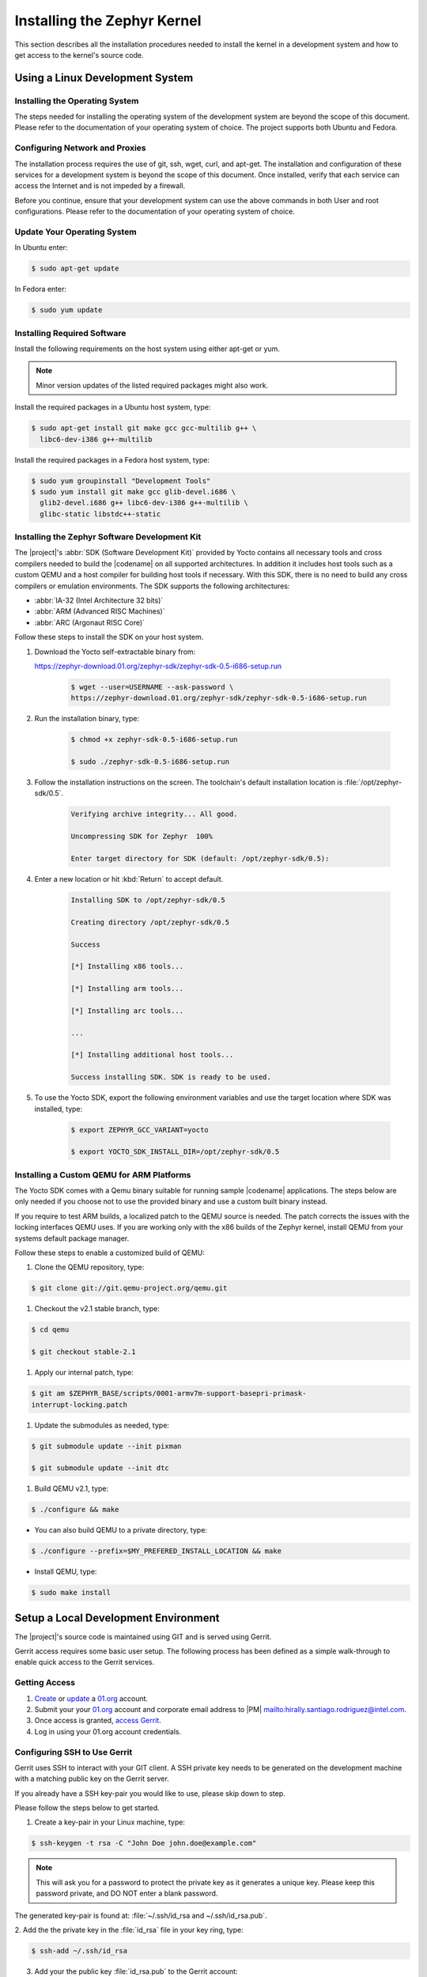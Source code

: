 .. _installing_zephyr:

Installing the Zephyr Kernel
############################

This section describes all the installation procedures needed to install the
kernel in a development system and how to get access to the kernel's source
code.

.. _linux_development_system:

Using a Linux Development System
********************************

Installing the Operating System
===============================

The steps needed for installing the operating system of the development
system are beyond the scope of this document. Please refer to the
documentation of your operating system of choice. The project supports both
Ubuntu and Fedora.

Configuring Network and Proxies
=================================

The installation process requires the use of git, ssh, wget,
curl, and apt-get. The installation and configuration of these services for
a development system is beyond the scope of this document.  Once installed,
verify that each service can access the Internet and is not impeded by a
firewall.

Before you continue, ensure that your development system can use the
above commands in both User and root configurations. Please refer to
the documentation of your operating system of choice.

Update Your Operating System
=================================

In Ubuntu enter:

.. code-block:: bash

   $ sudo apt-get update

In Fedora enter:

.. code-block:: bash

   $ sudo yum update

.. _required_software:

Installing Required Software
=================================

Install the following requirements on the host system using either
apt-get or yum.

.. note::
   Minor version updates of the listed required packages might also
   work.

Install the required packages in a Ubuntu host system, type:

.. code-block:: bash

   $ sudo apt-get install git make gcc gcc-multilib g++ \
     libc6-dev-i386 g++-multilib

Install the required packages in a Fedora host system, type:

.. code-block:: bash

   $ sudo yum groupinstall "Development Tools"
   $ sudo yum install git make gcc glib-devel.i686 \
     glib2-devel.i686 g++ libc6-dev-i386 g++-multilib \
     glibc-static libstdc++-static

.. _yocto_sdk:

Installing the Zephyr Software Development Kit
==============================================

The |project|'s :abbr:`SDK (Software Development Kit)` provided by
Yocto contains all necessary tools and cross compilers needed to build the
|codename| on all supported architectures. In addition it includes
host tools such as a custom QEMU and a host compiler for building host
tools if necessary. With this SDK, there is no need to build any cross
compilers or emulation environments. The SDK supports the following
architectures:

* :abbr:`IA-32 (Intel Architecture 32 bits)`

* :abbr:`ARM (Advanced RISC Machines)`

* :abbr:`ARC (Argonaut RISC Core)`

Follow these steps to install the SDK on your host system.

#. Download the Yocto self-extractable binary from:

   https://zephyr-download.01.org/zephyr-sdk/zephyr-sdk-0.5-i686-setup.run

    .. code-block:: bash

       $ wget --user=USERNAME --ask-password \
       https://zephyr-download.01.org/zephyr-sdk/zephyr-sdk-0.5-i686-setup.run

#. Run the installation binary, type:

    .. code-block:: bash

       $ chmod +x zephyr-sdk-0.5-i686-setup.run

       $ sudo ./zephyr-sdk-0.5-i686-setup.run


#. Follow the installation instructions on the screen. The
   toolchain's default installation location is :file:`/opt/zephyr-sdk/0.5`.

    .. code-block:: bash

       Verifying archive integrity... All good.

       Uncompressing SDK for Zephyr  100%

       Enter target directory for SDK (default: /opt/zephyr-sdk/0.5):

#. Enter a new location or hit :kbd:`Return` to accept default.

    .. code-block:: bash

       Installing SDK to /opt/zephyr-sdk/0.5

       Creating directory /opt/zephyr-sdk/0.5

       Success

       [*] Installing x86 tools...

       [*] Installing arm tools...

       [*] Installing arc tools...

       ...

       [*] Installing additional host tools...

       Success installing SDK. SDK is ready to be used.

#. To use the Yocto SDK, export the following environment variables and
   use the target location where SDK was installed, type:

    .. code-block:: bash

       $ export ZEPHYR_GCC_VARIANT=yocto

       $ export YOCTO_SDK_INSTALL_DIR=/opt/zephyr-sdk/0.5

Installing a Custom QEMU for ARM Platforms
============================================

The Yocto SDK comes with a Qemu binary suitable for running sample |codename|
applications. The steps below are only needed if you choose not to use the
provided binary and use a custom built binary instead.

If you require to test ARM builds, a localized patch to the QEMU source
is needed. The patch corrects the issues with the locking interfaces
QEMU uses. If you are working only with the x86 builds of the Zephyr kernel,
install QEMU from your systems default package manager.

Follow these steps to enable a customized build of QEMU:

#. Clone the QEMU repository, type:

.. code-block:: bash

   $ git clone git://git.qemu-project.org/qemu.git

#. Checkout the v2.1 stable branch, type:

.. code-block:: bash

   $ cd qemu

   $ git checkout stable-2.1

#. Apply our internal patch, type:

.. code-block:: bash

   $ git am $ZEPHYR_BASE/scripts/0001-armv7m-support-basepri-primask-
   interrupt-locking.patch

#. Update the submodules as needed, type:

.. code-block:: bash

   $ git submodule update --init pixman

   $ git submodule update --init dtc

#. Build QEMU v2.1, type:

.. code-block:: bash

   $ ./configure && make

* You can also build QEMU to a private directory, type:

.. code-block:: bash

   $ ./configure --prefix=$MY_PREFERED_INSTALL_LOCATION && make

* Install QEMU, type:

.. code-block:: bash

   $ sudo make install

.. _setup_development_environment:

Setup a Local Development Environment
**************************************

The |project|'s source code is maintained using GIT and is served using
Gerrit.

Gerrit access requires some basic user setup. The following process has
been defined as a simple walk-through to enable quick access to the
Gerrit services.

.. _access_source:

Getting Access
================

#. `Create`_ or `update`_ a 01.org_ account.

#. Submit your your 01.org_ account and corporate email address to
   |PM| `<mailto:hirally.santiago.rodriguez@intel.com>`_.

#. Once access is granted, `access Gerrit`_.

#. Log in using your 01.org account credentials.

.. _Create: https://01.org/user/register

.. _update: https://01.org/user/login

.. _access Gerrit: https://oic-review.01.org/gerrit/

.. _01.org: https://01.org/

Configuring SSH to Use Gerrit
=============================

Gerrit uses SSH to interact with your GIT client. A SSH private key
needs to be generated on the development machine with a matching public
key on the Gerrit server.

If you already have a SSH key-pair you would like to use, please skip
down to step.

Please follow the steps below to get started.

1. Create a key-pair in your Linux machine, type:

.. code-block:: bash

   $ ssh-keygen -t rsa -C "John Doe john.doe@example.com"

.. note:: This will ask you for a password to protect the private key as it
   generates a unique key. Please keep this password private, and DO
   NOT enter a blank password.


The generated key-pair is found at:
:file:`~/.ssh/id_rsa and ~/.ssh/id_rsa.pub`.

2. Add the the private key in the :file:`id_rsa` file in your key ring,
type:

.. code-block:: bash

   $ ssh-add ~/.ssh/id_rsa

3. Add your the public key :file:`id_rsa.pub` to the Gerrit account:

   a. Go to `access Gerrit`_.

   b. Click on your account name in the upper right corner.

   c. From the pop-up menu, select :guilabel:`Settings`.

   d. On the left hand menu select, click on
   :guilabel:`SSH Public Keys`.

   e. Click Add key and paste the contents of your public key
   :file:`~/.id/id_rsa.pub`.

.. note:: To obtain the contents of your public key on a Linux machine type:

   :command:`$ cat ~/.ssh/id_rsa.pub`

   The output is the contents of :file:`~/.id/id_rsa.pub`. Paste it into the
  Add SSH key window in Gerrit.

.. warning:: Potential Security Risk
   Do not copy your private key :file:`~/.ssh/id_rsa` Use only the public
   :file:`~/.id/id_rsa.pub`.

.. _checking_source_out:

Checking Out the Source Code
============================

#. Ensure that SSH has been set up porperly. See
   `Configuring SSH to Use Gerrit`_ for details.

#. Clone the repository, type:

   .. code-block:: bash

      $ git clone ssh://01ORGUSERNAME@oic-review.01.org:29418/forto-collab

#. You have checked out a local copy of the source code. Develop
   freely, issuing as many commits and rebases as needed.


#. Change to the main project directory, type:

    .. code-block:: bash

       $ cd forto-collab

#. Source the project environment file to setup project variables, type:

    .. code-block:: bash

       $ source zephyr-env.sh